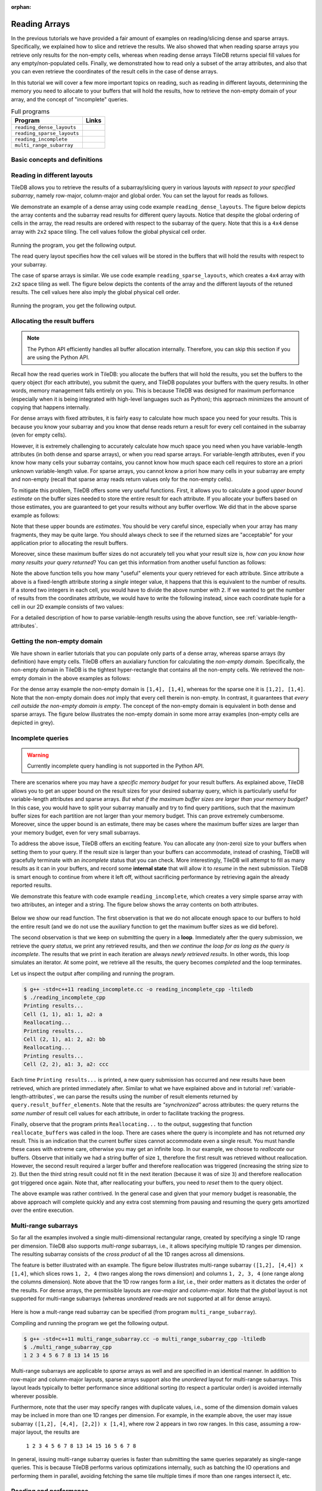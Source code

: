 :orphan:

.. _reading:

Reading Arrays
==============

In the previous tutorials we have provided a fair amount of examples on
reading/slicing dense and sparse arrays. Specifically, we explained how
to slice and retrieve the results. We also showed that when reading sparse
arrays you retrieve only results for the non-empty cells, whereas when
reading dense arrays TileDB returns special fill values for any empty/non-populated
cells. Finally, we demonstrated how to read only a subset of the array attributes,
and also that you can even retrieve the coordinates of the result cells
in the case of dense arrays.

In this tutorial we will cover a few more important topics on reading,
such as reading in different layouts, determining the memory you need
to allocate to your buffers that will hold the results, how to retrieve
the non-empty domain of your array, and the concept of "incomplete" queries.

.. table:: Full programs
  :widths: auto

  ====================================  =============================================================
  **Program**                           **Links**
  ------------------------------------  -------------------------------------------------------------
  ``reading_dense_layouts``             |readingdenselayoutscpp| |readingdenselayoutspy|
  ``reading_sparse_layouts``            |readingsparselayoutscpp| |readingsparselayoutspy|
  ``reading_incomplete``                |readingincompletecpp|
  ``multi_range_subarray``              |multirangesubarraycpp|
  ====================================  =============================================================

.. |readingdenselayoutscpp| image:: ../figures/cpp.png
   :align: middle
   :width: 30
   :target: {tiledb_src_root_url}/examples/cpp_api/reading_dense_layouts.cc

.. |readingdenselayoutspy| image:: ../figures/python.png
   :align: middle
   :width: 25
   :target: {tiledb_py_src_root_url}/examples/reading_dense_layouts.py

.. |readingsparselayoutscpp| image:: ../figures/cpp.png
   :align: middle
   :width: 30
   :target: {tiledb_src_root_url}/examples/cpp_api/reading_sparse_layouts.cc

.. |readingsparselayoutspy| image:: ../figures/python.png
   :align: middle
   :width: 25
   :target: {tiledb_py_src_root_url}/examples/reading_sparse_layouts.py

.. |readingincompletecpp| image:: ../figures/cpp.png
   :align: middle
   :width: 30
   :target: {tiledb_src_root_url}/examples/cpp_api/reading_incomplete.cc

.. |multirangesubarraycpp| image:: ../figures/cpp.png
   :align: middle
   :width: 30
   :target: {tiledb_src_root_url}/examples/cpp_api/multi_range_subarray.cc


Basic concepts and definitions
------------------------------

.. toggle-header::
    :header: **Read query layout**

      You can read from a TileDB array with different layouts (namely row-major,
      column-major and global order). The row-/column-major layouts are
      with respect to your defined subarray and may differ from the physical
      layout of the cells on disk, attributing a lot of flexibility.

.. toggle-header::
    :header: **Maximum buffer sizes**

      One great challenge when reading sparse arrays or arrays with
      variable-length attributes (dense or sparse) is allocating the result
      buffers to be set to the query. The reason is that
      it is not possible to know the exact result size and, hence,
      it is very hard to calculate how much memory you need to allocate
      to your buffers. TileDB provides a function for computing a
      good upper bound estimate on the buffer size that can certainly
      hold the result for a given attribute.


.. toggle-header::
    :header: **Non-empty domain**

      TileDB provides a useful function for determining the non-empty
      domain of your array, i.e., the tightest hyper-rectangle that encompasses
      the non-empty cells stored in the (dense or sparse) array.

.. toggle-header::
    :header: **Incomplete queries**

      In certain cases, you may wish to read a huge slice *incrementally*.
      In such scenarios, allocating a huge buffer for the entire result
      may not be feasible, whereas you may only have a fixed budget for
      your buffers. TileDB enables you to submit queries on huge slices
      with a buffer size budget, and notify you about whether your query
      is completed or not. If it is incomplete, TileDB grants you a
      partial result, which you can consume and then resume the query,
      with TileDB incrementally bringing you the next partial results,
      and so on.

.. toggle-header::
    :header: **Multi-range subarrays**

      TileDB allows specifying a "multi-range" subarray, i.e., more than
      one ranges for each dimension of the subarray. In the general case
      TileDB processes multi-range subarray queries more efficiently than
      issuing multiple separate "single-range" subarrays.


Reading in different layouts
----------------------------

TileDB allows you to retrieve the results of a subarray/slicing query in various
layouts *with repsect to your specified subarray*, namely row-major, column-major
and global order. You can set the layout for reads as follows.

.. content-tabs::

   .. tab-container:: cpp
      :title: C++

      .. code-block:: c++

        query.set_layout(TILEDB_ROW_MAJOR); // Can also be TILEDB_COL_MAJOR or TILEDB_GLOBAL_ORDER

   .. tab-container:: python
      :title: Python

      .. code-block:: python

        data = A.query(attrs=["a"], order=order, coords=True)[1:3, 2:5]

      Observe that the read layout in Python is set in argument ``order`` using the
      ``query`` syntax. Setting also ``coords=True`` allows you to get the coordinates
      (even in the dense case). Recall that row-major (``order='C'``) is the default layout of the
      returned numpy array. Setting ``order='F'`` (Fortran-order or column-major) will
      return a numpy array with the same shape as the requested slice, but which
      internally lays out the values in column-major order. Finally, setting
      the global order (``order='G'``) *always returns a 1D array*, since retaining
      the slice shape is meaningless when the cells are returned in global order
      (you can see which value corresponds to which cell by explicitly retrieving
      the coordinates).

We demonstrate an example of a dense array using code example ``reading_dense_layouts``.
The figure below depicts the array contents and the
subarray read results for different query layouts. Notice that despite the global
ordering of cells in the array, the read results are ordered with respect to the
subarray of the query. Note that this is a ``4x4`` dense array with ``2x2``
space tiling. The cell values follow the global physical cell order.

.. figure:: ../figures/reading_dense_layouts.png
   :align: center
   :scale: 40 %

Running the program, you get the following output.

.. content-tabs::

   .. tab-container:: cpp
      :title: C++

      .. code-block:: bash

       $ g++ -std=c++11 reading_dense_layouts.cc -o reading_dense_layouts_cpp -ltiledb
       $ ./reading_dense_layouts_cpp row
       Non-empty domain: [1,4], [1,4]
       Cell (1, 2) has data 2
       Cell (1, 3) has data 5
       Cell (1, 4) has data 6
       Cell (2, 2) has data 4
       Cell (2, 3) has data 7
       Cell (2, 4) has data 8
       $ ./reading_dense_layouts_cpp col
       Non-empty domain: [1,4], [1,4]
       Cell (1, 2) has data 2
       Cell (2, 2) has data 4
       Cell (1, 3) has data 5
       Cell (2, 3) has data 7
       Cell (1, 4) has data 6
       Cell (2, 4) has data 8
       $ ./reading_dense_layouts_cpp global
       Non-empty domain: [1,4], [1,4]
       Cell (1, 2) has data 2
       Cell (2, 2) has data 4
       Cell (1, 3) has data 5
       Cell (1, 4) has data 6
       Cell (2, 3) has data 7
       Cell (2, 4) has data 8

   .. tab-container:: python
      :title: Python

      .. code-block:: bash

       $ python reading_dense_layouts.py row
       Non-empty domain: ((1, 4), (1, 4))
       Cell (1, 2) has data 2
       Cell (1, 3) has data 5
       Cell (1, 4) has data 6
       Cell (2, 2) has data 4
       Cell (2, 3) has data 7
       Cell (2, 4) has data 8
       $ python reading_dense_layouts.py col
       Non-empty domain: ((1, 4), (1, 4))
       NOTE: The following result array has col-major layout internally
       Cell (1, 2) has data 2
       Cell (1, 3) has data 5
       Cell (1, 4) has data 6
       Cell (2, 2) has data 4
       Cell (2, 3) has data 7
       Cell (2, 4) has data 8
       $ python reading_dense_layouts.py global
       Non-empty domain: ((1, 4), (1, 4))
       Cell (1, 2) has data 2
       Cell (2, 2) has data 4
       Cell (1, 3) has data 5
       Cell (1, 4) has data 6
       Cell (2, 3) has data 7
       Cell (2, 4) has data 8

The read query layout specifies how the cell values will be stored in the buffers
that will hold the results with respect to your subarray.

The case of sparse arrays is similar. We use code example ``reading_sparse_layouts``,
which creates a ``4x4`` array with ``2x2``
space tiling as well. The figure below depicts the contents of the array
and the different layouts of the retuned results. The cell values here also
imply the global physical cell order.

.. figure:: ../figures/reading_sparse_layouts.png
   :align: center
   :scale: 40 %

Running the program, you get the following output.

.. content-tabs::

   .. tab-container:: cpp
      :title: C++

      .. code-block:: bash

       $ g++ -std=c++11 reading_sparse_layouts.cc -o reading_sparse_layouts_cpp -ltiledb
       $ ./reading_sparse_layouts_cpp row
       Non-empty domain: [1,2], [1,4]
       Cell (1, 2) has data 2
       Cell (1, 4) has data 4
       Cell (2, 2) has data 3
       Cell (2, 3) has data 5
       Cell (2, 4) has data 6
       $ ./reading_sparse_layouts_cpp col
       Non-empty domain: [1,2], [1,4]
       Cell (1, 2) has data 2
       Cell (2, 2) has data 3
       Cell (2, 3) has data 5
       Cell (1, 4) has data 4
       Cell (2, 4) has data 6
       $ ./reading_sparse_layouts_cpp global
       Non-empty domain: [1,2], [1,4]
       Cell (1, 2) has data 2
       Cell (2, 2) has data 3
       Cell (1, 4) has data 4
       Cell (2, 3) has data 5
       Cell (2, 4) has data 6


   .. tab-container:: python
      :title: Python

      .. code-block:: bash

       $ python reading_sparse_layouts.py row
       Non-empty domain: ((1, 2), (1, 4))
       Cell (1, 2) has data 2
       Cell (1, 4) has data 4
       Cell (2, 2) has data 3
       Cell (2, 3) has data 5
       Cell (2, 4) has data 6
       $ python reading_sparse_layouts.py col
       Non-empty domain: ((1, 2), (1, 4))
       Cell (1, 2) has data 2
       Cell (2, 2) has data 3
       Cell (2, 3) has data 5
       Cell (1, 4) has data 4
       Cell (2, 4) has data 6
       $ python reading_sparse_layouts.py global
       Non-empty domain: ((1, 2), (1, 4))
       Cell (1, 2) has data 2
       Cell (2, 2) has data 3
       Cell (1, 4) has data 4
       Cell (2, 3) has data 5
       Cell (2, 4) has data 6


Allocating the result buffers
-----------------------------

.. note::

   The Python API efficiently handles all buffer allocation internally.
   Therefore, you can skip this section if you are using the Python API.

Recall how the read queries work in TileDB: you allocate the
buffers that will hold the results, you set the buffers to the
query object (for each attribute), you submit the query, and
TileDB populates your buffers with the query results. In other
words, memory management falls entirely on you. This is because
TileDB was designed for maximum performance (especially when
it is being integrated with high-level languages such
as Python); this approach minimizes the amount of copying
that happens internally.

For dense arrays with fixed attributes, it is fairly easy to
calculate how much space you need for your results. This is because
you know your subarray and you know that dense reads return
a result for every cell contained in the subarray (even for
empty cells).

However, it is extremely challenging to accurately calculate how
much space you need when you have variable-length attributes (in
both dense and sparse arrays), or when you read sparse arrays.
For variable-length attributes, even if you know how many
cells your subarray contains, you cannot know how much space
each cell requires to store an a priori unknown variable-length
value. For sparse arrays, you cannot know a priori how many
cells in your subarray are empty and non-empty (recall that
sparse array reads return values only for the non-empty cells).

To mitigate this problem, TileDB offers some very useful functions.
First, it allows you to calculate a good *upper bound estimate*
on the buffer sizes needed to store the entire result for
each attribute. If you allocate your buffers based on those
estimates, you are guaranteed to get your results without any
buffer overflow. We did that in the above sparse example as follows:

.. content-tabs::

   .. tab-container:: cpp
      :title: C++

      .. code-block:: c++

        auto max_el = array.max_buffer_elements(subarray);
        std::vector<int> data(max_el["a"].second);
        std::vector<int> coords(max_el[TILEDB_COORDS].second);

Note that these upper bounds are *estimates*. You should be very
careful since, especially when your array has many fragments, they may
be quite large. You should always check to see if the returned sizes
are "acceptable" for your application prior to allocating the
result buffers.

Moreover, since these maximum buffer sizes do not accurately tell
you what your result size is, *how can you know how many results
your query returned*? You can get this information from another
useful function as follows:

.. content-tabs::

   .. tab-container:: cpp
      :title: C++

      .. code-block:: c++

        auto result_num = (int)query.result_buffer_elements()["a"].second;

Note the above function tells you how many "useful" elements your
query retrieved for each attribute. Since attribute ``a`` above is a
fixed-length attribute storing a *single* integer value, it happens
that this is equivalent to the number of results. If ``a`` stored
two integers in each cell, you would have to divide the above number
with ``2``. If we wanted to get the number of results from the coordinates
attribute, we would have to write the following instead, since
each coordinate tuple for a cell in our 2D example consists of two values:

.. content-tabs::

   .. tab-container:: cpp
      :title: C++

      .. code-block:: c++

        auto result_num = (int)query.result_buffer_elements()[TILEDB_COORDS].second / 2;

For a detailed description of how to parse variable-length results using
the above function, see :ref:`variable-length-attributes`.

Getting the non-empty domain
----------------------------

We have shown in earlier tutorials that you can populate only
parts of a dense array, whereas sparse arrays (by definition)
have empty cells. TileDB offers an auxialiary function for calculating
the *non-empty domain*. Specifically, the non-empty domain in TileDB
is the tightest hyper-rectangle that contains all the non-empty
cells. We retrieved the non-empty domain in the above examples
as follows:

.. content-tabs::

   .. tab-container:: cpp
      :title: C++

      .. code-block:: c++

       auto non_empty_domain = array.non_empty_domain<int>();
       std::cout << "Non-empty domain: ";
       std::cout << "[" << non_empty_domain[0].second.first << ","
                 << non_empty_domain[0].second.second << "], ["
                 << non_empty_domain[1].second.first << ","
                 << non_empty_domain[1].second.second << "]\n";


   .. tab-container:: python
       :title: Python

       .. code-block:: python

        print("Non-empty domain: {}".format(A.nonempty_domain()))

For the dense array example the non-empty domain is ``[1,4], [1,4]``,
whereas for the sparse one it is ``[1,2], [1,4]``. Note that the
non-empty domain does *not* imply that every cell therein is non-empty.
In contrast, it guarantees that *every cell outside the non-empty
domain is empty*. The concept of the non-empty domain is
equivalent in both dense and sparse arrays. The figure below illustrates
the non-empty domain in some more array examples (non-empty cells
are depicted in grey).

.. figure:: ../figures/non_empty_domain.png
   :align: center
   :scale: 40 %

.. _incomplete_queries:

Incomplete queries
------------------

.. warning::

  Currently incomplete query handling is not supported in the Python API.

There are scenarios where you may have a *specific memory budget* for
your result buffers. As explained above, TileDB allows you to get an
upper bound on the result sizes for your desired subarray query, which
is particularly useful for variable-length attributes and sparse arrays.
*But what if the maximum
buffer sizes are larger than your memory budget?* In this case, you
would have to split your subarray manually and try to find query partitions,
such that the maximum buffer sizes for each partition are not larger
than your memory budget. This can prove extremely cumbersome.
Moreover, since the upper bound is an estimate, there may be cases
where the maximum buffer sizes are larger than your memory budget,
even for very small subarrays.

To address the above issue, TileDB offers an exciting feature. You
can allocate any (non-zero) size to your buffers when setting them
to your query. If the result size is larger than your buffers can
accommodate, instead of crashing, TileDB will gracefully terminate
with an *incomplete* status that you can check. More interestingly,
TileDB will attempt to fill as many results as it can in your buffers,
and record some **internal state** that will allow it to *resume*
in the next submission. TileDB is smart enough to continue from
where it left off, without sacrificing performance by retrieving
again the already reported results.

We demonstrate this feature with code example ``reading_incomplete``,
which creates a very simple sparse array with
two attributes, an integer and a string. The figure below shows
the array contents on both attributes.

.. figure:: ../figures/reading_incomplete.png
   :align: center
   :scale: 40 %

Below we show our read function. The first observation is that
we do not allocate enough space to our buffers to hold the entire
result (and we do not use the auxiliary function to get the maximum
buffer sizes as we did before).

.. content-tabs::

   .. tab-container:: cpp
      :title: C++

      .. code-block:: c++

       void read_array() {
         Context ctx;
         Array array(ctx, array_name, TILEDB_READ);
         const std::vector<int> subarray = {1, 4, 1, 4};

         // Prepare buffers such that the results **cannot** fit
         std::vector<int> coords(2);
         std::vector<int> a1_data(1);
         std::vector<uint64_t> a2_off(1);
         std::string a2_data;
         a2_data.resize(1);

         // Prepare the query
         Query query(ctx, array);
         query.set_subarray(subarray)
              .set_layout(TILEDB_ROW_MAJOR)
              .set_buffer("a1", a1_data)
              .set_buffer("a2", a2_off, a2_data)
              .set_coordinates(coords);

         // Create a loop
         Query::Status status;
         do {
           query.submit();
           status = query.query_status();

           // If any results were retrieved, parse and print them
           auto result_num = (int)query.result_buffer_elements()["a1"].second;
           if (status == Query::Status::INCOMPLETE && result_num == 0) {  // VERY IMPORTANT!!
             reallocate_buffers(&coords, &a1_data, &a2_off, &a2_data);
             query.set_buffer("a1", a1_data)
                  .set_buffer("a2", a2_off, a2_data)
                  .set_coordinates(coords);
           } else if (result_num > 0) {
             print_results(coords, a1_data, a2_off, a2_data, query.result_buffer_elements());
           }
         } while (status == Query::Status::INCOMPLETE);

         // Handle error
         if (status == Query::Status::FAILED) {
           std::cout << "Error in reading\n";
           return;
         }

         // Close the array
         array.close();
       }

The second observation is that we keep on submitting the query in a **loop**.
Immediately after the query submission, we retrieve the *query status*,
we print any retrieved results, and then *we continue the loop for as long
as the query is incomplete*. The results that we print in each iteration
are always *newly retrieved results*. In other words, this loop simulates
an iterator. At some point, we retrieve all the results, the query
becomes *completed* and the loop terminates.

Let us inspect the output after compiling and running the program.

.. code-block:: bash

   $ g++ -std=c++11 reading_incomplete.cc -o reading_incomplete_cpp -ltiledb
   $ ./reading_incomplete_cpp
   Printing results...
   Cell (1, 1), a1: 1, a2: a
   Reallocating...
   Printing results...
   Cell (2, 1), a1: 2, a2: bb
   Reallocating...
   Printing results...
   Cell (2, 2), a1: 3, a2: ccc

Each time ``Printing results...`` is printed, a new query submission has
occurred and new results have been retrieved, which are printed immediately
after. Similar to what we have explained above and in tutorial
:ref:`variable-length-attributes`, we can parse the results using the
number of result elements returned by ``query.result_buffer_elements``.
Note that the results are *"synchronized"* across attributes: the
query returns the *same number* of result cell values for each attribute,
in order to facilitate tracking the progress.

Finally, observe that the program prints ``Reallocating...`` to the output,
suggesting that function ``reallocate_buffers`` was called in the loop.
There are cases where the query is incomplete and has not returned
*any* result. This is an indication that the current buffer sizes
cannot accommodate even a single result. You must handle these cases
with extreme care, otherwise you may get an infinite loop. In our
example, we choose to *reallocate* our buffers. Observe that initially
we had a string buffer of size ``1``, therefore the first result
was retrieved without reallocation. However, the second result
required a larger buffer and therefore reallocation was triggered
(increasing the string size to ``2``). But then the third string result
could not fit in the next iteration (because it was of size ``3``)
and therefore reallocation got triggered once again. Note that,
after reallocating your buffers, you need to *reset* them to the
query object.

The above example was rather contrived. In the general case and given
that your memory budget is reasonable, the above approach will complete
quickly and any extra cost stemming from pausing and resuming the
query gets amortized over the entire execution.

Multi-range subarrays
---------------------

So far all the examples involved a single multi-dimensional rectangular range,
created by specifying a single 1D range per dimension. TileDB also supports
*multi-range* subarrays, i.e., it allows specifying multiple 1D ranges
per dimension. The resulting subarray consists of the *cross product* of
all the 1D ranges across all dimensions.

The feature is better illustrated with an example. The figure below illustrates
multi-range subarray ``([1,2], [4,4]) x [1,4]``, which slices rows ``1, 2, 4``
(two ranges along the rows dimension) and columns ``1, 2, 3, 4`` (one range
along the columns dimension). Note above that the 1D row ranges form a *list*, 
i.e., their order matters as it dictates the order of the results.
For dense arrays, the permissible layouts are
*row-major* and *column-major*. Note that the *global* layout is not supported
for multi-range subarrays (whereas *unordered* reads are not supported at all
for dense arrays).

.. figure:: ../figures/multi_range_subarrays.png
   :align: center
   :scale: 40 %

Here is how a mult-range read subarray can be specified (from program
``multi_range_subarray``).

.. content-tabs::

   .. tab-container:: cpp
      :title: C++

      .. code-block:: c++

       void read_array() {
         Context ctx;

         // Prepare the array for reading
         Array array(ctx, array_name, TILEDB_READ);

         // Prepare the vector that will hold the result (of size 6 elements)
         std::vector<int> data(12);

         // Prepare the query
         Query query(ctx, array, TILEDB_READ);
         query.set_layout(TILEDB_ROW_MAJOR).set_buffer("a", data);

         // Add multi-range subarray to query
         int row_0_start = 1, row_0_end = 2;
         int row_1_start = 4, row_1_end = 4;
         int col_0_start = 1, col_0_end = 4;
         query.add_range(0, row_0_start, row_0_end)
             .add_range(0, row_1_start, row_1_end)
             .add_range(1, col_0_start, col_0_end);

         // Submit the query and close the array.
         query.submit();
         array.close();

         // Print out the results.
         for (auto d : data)
           std::cout << d << " ";
         std::cout << "\n";
       } 

Compiling and running the program we get the following output.

.. code-block:: bash

   $ g++ -std=c++11 multi_range_subarray.cc -o multi_range_subarray_cpp -ltiledb
   $ ./multi_range_subarray_cpp
   1 2 3 4 5 6 7 8 13 14 15 16 

Multi-range subarrays are applicable to *sparse* arrays as well and are 
specified in an identical manner. In addition to row-major and column-major
layouts, sparse arrays support also the *unordered* layout for multi-range
subarrays. This layout leads typically to better performance since additional
sorting (to respect a particular order) is avoided internally wherever possible.

Furthermore, note that the user may specify ranges with duplicate values,
i.e., some of the dimension domain values may be inclued in more than one
1D ranges per dimension. For example, in the example above, the user may 
issue subarray ``([1,2], [4,4], [2,2]) x [1,4]``, where row 2 appears in
two row ranges. In this case, assuming a row-major layout, the results are 

     ``1 2 3 4 5 6 7 8 13 14 15 16 5 6 7 8``

In general, issuing multi-range subarray queries is faster than submitting the
same queries separately as single-range queries. This is because TileDB
performs various optimizations internally, such as batching the IO operations
and performing them in parallel, avoiding fetching the same tile multiple times
if more than one ranges intersect it, etc.

Reading and performance
-----------------------

There are numerous factors affecting the read performance, from the way the
arrays were tiled and written, to the number of fragments, to the read query
layout, to the level of internal concurrency, and more. See the
:ref:`performance/introduction` tutorial for more information about the TileDB
performance.
